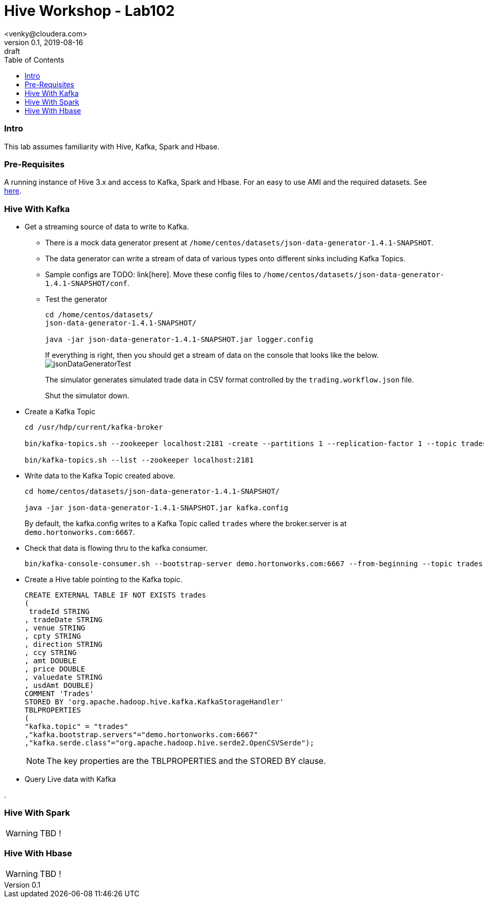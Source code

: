 = Hive Workshop - Lab102
<venky@cloudera.com>
v0.1, 2019-08-16: draft
:page-layout: docs
:description: Hive Workshop Lab 102
:icons: font
:uri-fontawesome: https://fontawesome.com/v4.7.0/
:imagesdir: ./images
ifdef::env-github[]
:tip-caption: :bulb:
:note-caption: :information_source:
:important-caption: :heavy_exclamation_mark:
:caution-caption: :fire:
:warning-caption: :warning:
endif::[]
:toc:
:toc-placement!:

[abstract]

toc::[]

=== Intro
This lab assumes familiarity with Hive, Kafka, Spark and Hbase.

=== Pre-Requisites
A running instance of Hive 3.x and access to Kafka, Spark and Hbase. For an easy to use AMI and the required datasets. See https://github.com/vsellappa/workshop/tree/master/hive[here].


=== Hive With Kafka

* Get a streaming source of data to write to Kafka.
** There is a mock data generator present at `/home/centos/datasets/json-data-generator-1.4.1-SNAPSHOT`.
** The data generator can write a stream of data of various types onto different sinks including Kafka Topics.
** Sample configs are TODO: link[here]. Move these config files to `/home/centos/datasets/json-data-generator-1.4.1-SNAPSHOT/conf`.

** Test the generator
+
[source,bash]
----
cd /home/centos/datasets/
json-data-generator-1.4.1-SNAPSHOT/

java -jar json-data-generator-1.4.1-SNAPSHOT.jar logger.config
----
+
If everything is right, then you should get a stream of data on the console that looks like the below.
image:jsonDataGeneratorTest.png[]
+
The simulator generates simulated trade data in CSV format controlled by the `trading.workflow.json` file.
+
Shut the simulator down.

* Create a Kafka Topic
+
[source,bash]
----
cd /usr/hdp/current/kafka-broker

bin/kafka-topics.sh --zookeeper localhost:2181 -create --partitions 1 --replication-factor 1 --topic trades

bin/kafka-topics.sh --list --zookeeper localhost:2181
----
* Write data to the Kafka Topic created above.
+
[source,bash]
----
cd home/centos/datasets/json-data-generator-1.4.1-SNAPSHOT/

java -jar json-data-generator-1.4.1-SNAPSHOT.jar kafka.config
----
+
By default, the kafka.config writes to a Kafka Topic called `trades` where the broker.server is at `demo.hortonworks.com:6667`. 

* Check that data is flowing thru to the kafka consumer.
+
[source,bash]
---- 
bin/kafka-console-consumer.sh --bootstrap-server demo.hortonworks.com:6667 --from-beginning --topic trades
----

* Create a Hive table pointing to the Kafka topic.
+
[source,sql]
----
CREATE EXTERNAL TABLE IF NOT EXISTS trades
(
 tradeId STRING
, tradeDate STRING
, venue STRING
, cpty STRING
, direction STRING
, ccy STRING
, amt DOUBLE
, price DOUBLE
, valuedate STRING
, usdAmt DOUBLE)
COMMENT 'Trades'
STORED BY 'org.apache.hadoop.hive.kafka.KafkaStorageHandler'
TBLPROPERTIES
(
"kafka.topic" = "trades"
,"kafka.bootstrap.servers"="demo.hortonworks.com:6667"
,"kafka.serde.class"="org.apache.hadoop.hive.serde2.OpenCSVSerde");
----
+
NOTE: The key properties are the TBLPROPERTIES and the STORED BY clause.

* Query Live data with Kafka

. 

=== Hive With Spark
WARNING: TBD !

=== Hive With Hbase
WARNING: TBD !
